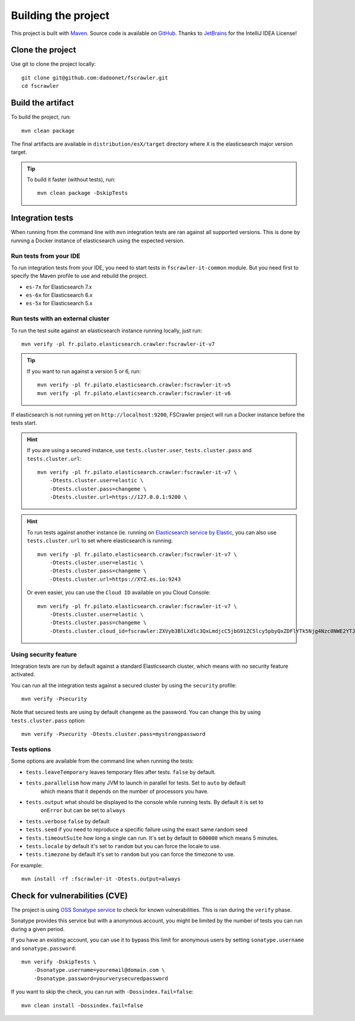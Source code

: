 Building the project
--------------------

This project is built with `Maven <https://maven.apache.org/>`_.
Source code is available on `GitHub <https://github.com/dadoonet/fscrawler/>`_.
Thanks to `JetBrains <https://www.jetbrains.com/?from=FSCrawler>`_ for the IntelliJ IDEA License!

.. image:: /_static/jetbrains.png
    :scale: 10
    :alt: Jet Brains
    :target: https://www.jetbrains.com/?from=FSCrawler

Clone the project
^^^^^^^^^^^^^^^^^

Use git to clone the project locally::

    git clone git@github.com:dadoonet/fscrawler.git
    cd fscrawler

Build the artifact
^^^^^^^^^^^^^^^^^^

To build the project, run::

    mvn clean package

The final artifacts are available in ``distribution/esX/target`` directory where ``X`` is the
elasticsearch major version target.

.. tip::

    To build it faster (without tests), run::

        mvn clean package -DskipTests

Integration tests
^^^^^^^^^^^^^^^^^

When running from the command line with ``mvn`` integration tests are ran against all supported versions.
This is done by running a Docker instance of elasticsearch using the expected version.

Run tests from your IDE
"""""""""""""""""""""""

To run integration tests from your IDE, you need to start tests in ``fscrawler-it-common`` module.
But you need first to specify the Maven profile to use and rebuild the project.

* ``es-7x`` for Elasticsearch 7.x
* ``es-6x`` for Elasticsearch 6.x
* ``es-5x`` for Elasticsearch 5.x


Run tests with an external cluster
""""""""""""""""""""""""""""""""""

To run the test suite against an elasticsearch instance running locally, just run::

    mvn verify -pl fr.pilato.elasticsearch.crawler:fscrawler-it-v7

.. tip::

    If you want to run against a version 5 or 6, run::

        mvn verify -pl fr.pilato.elasticsearch.crawler:fscrawler-it-v5
        mvn verify -pl fr.pilato.elasticsearch.crawler:fscrawler-it-v6

If elasticsearch is not running yet on ``http://localhost:9200``, FSCrawler project will run a Docker instance before
the tests start.

.. hint::

    If you are using a secured instance, use ``tests.cluster.user``, ``tests.cluster.pass`` and ``tests.cluster.url``::

        mvn verify -pl fr.pilato.elasticsearch.crawler:fscrawler-it-v7 \
            -Dtests.cluster.user=elastic \
            -Dtests.cluster.pass=changeme \
            -Dtests.cluster.url=https://127.0.0.1:9200 \

.. hint::

    To run tests against another instance (ie. running on
    `Elasticsearch service by Elastic <https://www.elastic.co/cloud/elasticsearch-service>`_,
    you can also use ``tests.cluster.url`` to set where elasticsearch is running::

        mvn verify -pl fr.pilato.elasticsearch.crawler:fscrawler-it-v7 \
            -Dtests.cluster.user=elastic \
            -Dtests.cluster.pass=changeme \
            -Dtests.cluster.url=https://XYZ.es.io:9243

    Or even easier, you can use the ``Cloud ID`` available on you Cloud Console::

        mvn verify -pl fr.pilato.elasticsearch.crawler:fscrawler-it-v7 \
            -Dtests.cluster.user=elastic \
            -Dtests.cluster.pass=changeme \
            -Dtests.cluster.cloud_id=fscrawler:ZXVyb3BlLXdlc3QxLmdjcC5jbG91ZC5lcy5pbyQxZDFlYTk5Njg4Nzc0NWE2YTJiN2NiNzkzMTUzNDhhMyQyOTk1MDI3MzZmZGQ0OTI5OTE5M2UzNjdlOTk3ZmU3Nw==

Using security feature
""""""""""""""""""""""

Integration tests are run by default against a standard Elasticsearch cluster, which means
with no security feature activated.

.. versionadded:: 2.7

You can run all the integration tests against a secured cluster by using the ``security`` profile::

    mvn verify -Psecurity

Note that secured tests are using by default ``changeme`` as the password.
You can change this by using ``tests.cluster.pass`` option::

    mvn verify -Psecurity -Dtests.cluster.pass=mystrongpassword


Tests options
"""""""""""""

Some options are available from the command line when running the tests:

* ``tests.leaveTemporary`` leaves temporary files after tests. ``false`` by default.
* ``tests.parallelism`` how many JVM to launch in parallel for tests. Set to ``auto`` by default
    which means that it depends on the number of processors you have.
* ``tests.output`` what should be displayed to the console while running tests. By default it is set to
    ``onError`` but can be set to ``always``
* ``tests.verbose`` ``false`` by default
* ``tests.seed`` if you need to reproduce a specific failure using the exact same random seed
* ``tests.timeoutSuite`` how long a single can run. It's set by default to ``600000`` which means 5 minutes.
* ``tests.locale`` by default it's set to ``random`` but you can force the locale to use.
* ``tests.timezone`` by default it's set to ``random`` but you can force the timezone to use.

For example::

  mvn install -rf :fscrawler-it -Dtests.output=always

Check for vulnerabilities (CVE)
^^^^^^^^^^^^^^^^^^^^^^^^^^^^^^^

The project is using `OSS Sonatype service <https://ossindex.sonatype.org/>`_ to check for known
vulnerabilities. This is ran during the ``verify`` phase.

Sonatype provides this service but with a anonymous account, you might be limited
by the number of tests you can run during a given period.

If you have an existing account, you can use it to bypass this limit for anonymous users by
setting ``sonatype.username`` and ``sonatype.password``::

        mvn verify -DskipTests \
            -Dsonatype.username=youremail@domain.com \
            -Dsonatype.password=yourverysecuredpassword

If you want to skip the check, you can run with ``-Dossindex.fail=false``::

        mvn clean install -Dossindex.fail=false

